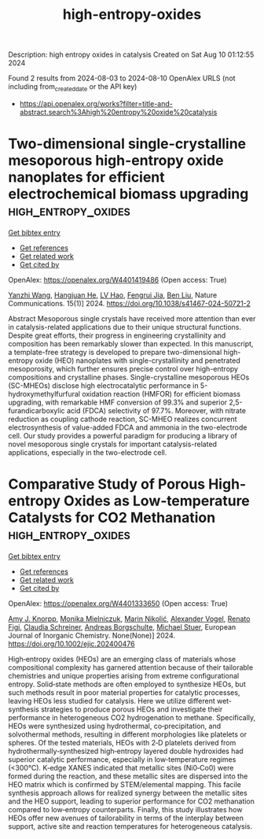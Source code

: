 #+TITLE: high-entropy-oxides
Description: high entropy oxides in catalysis
Created on Sat Aug 10 01:12:55 2024

Found 2 results from 2024-08-03 to 2024-08-10
OpenAlex URLS (not including from_created_date or the API key)
- [[https://api.openalex.org/works?filter=title-and-abstract.search%3Ahigh%20entropy%20oxide%20catalysis]]

* Two-dimensional single-crystalline mesoporous high-entropy oxide nanoplates for efficient electrochemical biomass upgrading  :high_entropy_oxides:
:PROPERTIES:
:UUID: https://openalex.org/W4401419486
:TOPICS: Electrocatalysis for Energy Conversion, Materials for Electrochemical Supercapacitors, High-Entropy Alloys: Novel Designs and Properties
:PUBLICATION_DATE: 2024-08-08
:END:    
    
[[elisp:(doi-add-bibtex-entry "https://doi.org/10.1038/s41467-024-50721-2")][Get bibtex entry]] 

- [[elisp:(progn (xref--push-markers (current-buffer) (point)) (oa--referenced-works "https://openalex.org/W4401419486"))][Get references]]
- [[elisp:(progn (xref--push-markers (current-buffer) (point)) (oa--related-works "https://openalex.org/W4401419486"))][Get related work]]
- [[elisp:(progn (xref--push-markers (current-buffer) (point)) (oa--cited-by-works "https://openalex.org/W4401419486"))][Get cited by]]

OpenAlex: https://openalex.org/W4401419486 (Open access: True)
    
[[https://openalex.org/A5100651384][Yanzhi Wang]], [[https://openalex.org/A5101283720][Hangjuan He]], [[https://openalex.org/A5101354290][LV Hao]], [[https://openalex.org/A5102220391][Fengrui Jia]], [[https://openalex.org/A5019358573][Ben Liu]], Nature Communications. 15(1)] 2024. https://doi.org/10.1038/s41467-024-50721-2 
     
Abstract Mesoporous single crystals have received more attention than ever in catalysis-related applications due to their unique structural functions. Despite great efforts, their progress in engineering crystallinity and composition has been remarkably slower than expected. In this manuscript, a template-free strategy is developed to prepare two-dimensional high-entropy oxide (HEO) nanoplates with single-crystallinity and penetrated mesoporosity, which further ensures precise control over high-entropy compositions and crystalline phases. Single-crystalline mesoporous HEOs (SC-MHEOs) disclose high electrocatalytic performance in 5-hydroxymethylfurfural oxidation reaction (HMFOR) for efficient biomass upgrading, with remarkable HMF conversion of 99.3% and superior 2,5-furandicarboxylic acid (FDCA) selectivity of 97.7%. Moreover, with nitrate reduction as coupling cathode reaction, SC-MHEO realizes concurrent electrosynthesis of value-added FDCA and ammonia in the two-electrode cell. Our study provides a powerful paradigm for producing a library of novel mesoporous single crystals for important catalysis-related applications, especially in the two-electrode cell.    

    

* Comparative Study of Porous High‐entropy Oxides as Low‐temperature Catalysts for CO2 Methanation  :high_entropy_oxides:
:PROPERTIES:
:UUID: https://openalex.org/W4401333650
:TOPICS: Catalytic Nanomaterials, Catalytic Dehydrogenation of Light Alkanes, Desulfurization Technologies for Fuels
:PUBLICATION_DATE: 2024-08-05
:END:    
    
[[elisp:(doi-add-bibtex-entry "https://doi.org/10.1002/ejic.202400476")][Get bibtex entry]] 

- [[elisp:(progn (xref--push-markers (current-buffer) (point)) (oa--referenced-works "https://openalex.org/W4401333650"))][Get references]]
- [[elisp:(progn (xref--push-markers (current-buffer) (point)) (oa--related-works "https://openalex.org/W4401333650"))][Get related work]]
- [[elisp:(progn (xref--push-markers (current-buffer) (point)) (oa--cited-by-works "https://openalex.org/W4401333650"))][Get cited by]]

OpenAlex: https://openalex.org/W4401333650 (Open access: True)
    
[[https://openalex.org/A5025967953][Amy J. Knorpp]], [[https://openalex.org/A5106310285][Monika Mielniczuk]], [[https://openalex.org/A5029742679][Marin Nikolić]], [[https://openalex.org/A5018960376][Alexander Vogel]], [[https://openalex.org/A5011464877][Renato Figi]], [[https://openalex.org/A5014885938][Claudia Schreiner]], [[https://openalex.org/A5088521783][Andreas Borgschulte]], [[https://openalex.org/A5014688343][Michael Stuer]], European Journal of Inorganic Chemistry. None(None)] 2024. https://doi.org/10.1002/ejic.202400476 
     
High‐entropy oxides (HEOs) are an emerging class of materials whose compositional complexity has garnered attention because of their tailorable chemistries and unique properties arising from extreme configurational entropy. Solid‐state methods are often employed to synthesize HEOs, but such methods result in poor material properties for catalytic processes, leaving HEOs less studied for catalysis. Here we utilize different wet‐synthesis strategies to produce porous HEOs and investigate their performance in heterogeneous CO2 hydrogenation to methane. Specifically, HEOs were synthesized using hydrothermal, co‐precipitation, and solvothermal methods, resulting in different morphologies like platelets or spheres. Of the tested materials, HEOs with 2‐D platelets derived from hydrothermally‐synthesized high‐entropy layered double hydroxides had superior catalytic performance, especially in low‐temperature regimes (<300°C). K‐edge XANES indicated that metallic sites (Ni0‐Co0) were formed during the reaction, and these metallic sites are dispersed into the HEO matrix which is confirmed by STEM/elemental mapping. This facile synthesis approach allows for realized synergy between the metallic sites and the HEO support, leading to superior performance for CO2 methanation compared to low‐entropy counterparts. Finally, this study illustrates how HEOs offer new avenues of tailorability in terms of the interplay between support, active site and reaction temperatures for heterogeneous catalysis.    

    
